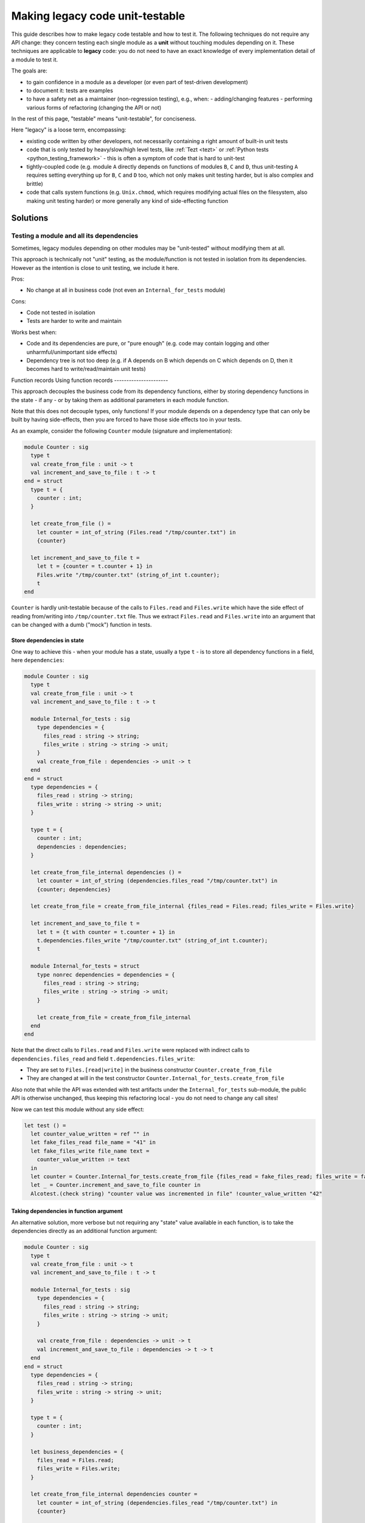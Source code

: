 ================================
Making legacy code unit-testable
================================

This guide describes how to make legacy code testable and how to test it.
The following techniques do not require any API change: they concern testing each single module as a **unit** without touching modules depending on it.
These techniques are applicable to **legacy** code: you do not need to have an exact knowledge of every implementation detail of a module to test it.

The goals are:

- to gain confidence in a module as a developer (or even part of test-driven development)
- to document it: tests are examples
- to have a safety net as a maintainer (non-regression testing), e.g., when:
  - adding/changing features
  - performing various forms of refactoring (changing the API or not)

In the rest of this page, "testable" means "unit-testable", for conciseness.

Here "legacy" is a loose term, encompassing:

- existing code written by other developers, not necessarily containing a right amount of built-in unit tests
- code that is only tested by heavy/slow/high level tests, like :ref:`Tezt <tezt>` or :ref:`Python tests <python_testing_framework>` - this is often a symptom of code that is hard to unit-test
- tightly-coupled code (e.g. module ``A`` directly depends on functions of modules ``B``, ``C`` and ``D``, thus unit-testing ``A`` requires setting everything up for ``B``, ``C`` and ``D`` too, which not only makes unit testing harder, but is also complex and brittle)
- code that calls system functions (e.g. ``Unix.chmod``, which requires modifying actual files on the filesystem, also making unit testing harder) or more generally any kind of side-effecting function

Solutions
=========

Testing a module and all its dependencies
-----------------------------------------

Sometimes, legacy modules depending on other modules may be "unit-tested" without modifying them at all.

This approach is technically not "unit" testing, as the module/function is not tested in isolation from its dependencies. However as the intention is close to unit testing, we include it here.

Pros:

- No change at all in business code (not even an ``Internal_for_tests`` module)

Cons:

- Code not tested in isolation
- Tests are harder to write and maintain

Works best when:

- Code and its dependencies are pure, or "pure enough" (e.g. code may contain logging and other unharmful/unimportant side effects)
- Dependency tree is not too deep (e.g. if A depends on B which depends on C which depends on D, then it becomes hard to write/read/maintain unit tests)

Function records
Using function records
----------------------

This approach decouples the business code from its dependency functions, either by storing dependency functions in the state - if any - or by taking them as additional parameters in each module function.

Note that this does not decouple types, only functions!
If your module depends on a dependency type that can only be built by having side-effects, then you are forced to have those side effects too in your tests.

As an example, consider the following ``Counter`` module (signature and implementation):

.. code:: ocaml

    module Counter : sig
      type t
      val create_from_file : unit -> t
      val increment_and_save_to_file : t -> t
    end = struct
      type t = {
        counter : int;
      }
      
      let create_from_file () =
        let counter = int_of_string (Files.read "/tmp/counter.txt") in
        {counter}
      
      let increment_and_save_to_file t =
        let t = {counter = t.counter + 1} in
        Files.write "/tmp/counter.txt" (string_of_int t.counter);
        t
    end

``Counter`` is hardly unit-testable because of the calls to ``Files.read`` and ``Files.write`` which have the side effect of reading from/writing into ``/tmp/counter.txt`` file.
Thus we extract ``Files.read`` and ``Files.write`` into an argument that can be changed with a dumb ("mock") function in tests.

Store dependencies in state
~~~~~~~~~~~~~~~~~~~~~~~~~~~

One way to achieve this - when your module has a state, usually a type ``t`` - is to store all dependency functions in a field, here ``dependencies``:

.. code:: ocaml

    module Counter : sig
      type t
      val create_from_file : unit -> t
      val increment_and_save_to_file : t -> t
      
      module Internal_for_tests : sig
        type dependencies = {
          files_read : string -> string;
          files_write : string -> string -> unit;
        }
        val create_from_file : dependencies -> unit -> t
      end
    end = struct
      type dependencies = {
        files_read : string -> string;
        files_write : string -> string -> unit;
      }
      
      type t = {
        counter : int;
        dependencies : dependencies;
      }
      
      let create_from_file_internal dependencies () =
        let counter = int_of_string (dependencies.files_read "/tmp/counter.txt") in
        {counter; dependencies}
      
      let create_from_file = create_from_file_internal {files_read = Files.read; files_write = Files.write}
      
      let increment_and_save_to_file t =
        let t = {t with counter = t.counter + 1} in
        t.dependencies.files_write "/tmp/counter.txt" (string_of_int t.counter);
        t
        
      module Internal_for_tests = struct
        type nonrec dependencies = dependencies = {
          files_read : string -> string;
          files_write : string -> string -> unit;
        }
        
        let create_from_file = create_from_file_internal 
      end
    end

Note that the direct calls to ``Files.read`` and ``Files.write`` were replaced with indirect calls to ``dependencies.files_read`` and field ``t.dependencies.files_write``:

- They are set to ``Files.[read|write]`` in the business constructor ``Counter.create_from_file``
- They are changed at will in the test constructor ``Counter.Internal_for_tests.create_from_file``

Also note that while the API was extended with test artifacts under the ``Internal_for_tests`` sub-module, the public API is otherwise unchanged, thus keeping this refactoring local - you do not need to change any call sites!

Now we can test this module without any side effect:

.. code:: ocaml

    let test () =
      let counter_value_written = ref "" in
      let fake_files_read file_name = "41" in
      let fake_files_write file_name text =
        counter_value_written := text
      in
      let counter = Counter.Internal_for_tests.create_from_file {files_read = fake_files_read; files_write = fake_files_write} () in
      let _ = Counter.increment_and_save_to_file counter in
      Alcotest.(check string) "counter value was incremented in file" !counter_value_written "42"

Taking dependencies in function argument
~~~~~~~~~~~~~~~~~~~~~~~~~~~~~~~~~~~~~~~~

An alternative solution, more verbose but not requiring any "state" value available in each function, is to take the dependencies directly as an additional function argument:

.. code:: ocaml

    module Counter : sig
      type t
      val create_from_file : unit -> t
      val increment_and_save_to_file : t -> t
      
      module Internal_for_tests : sig
        type dependencies = {
          files_read : string -> string;
          files_write : string -> string -> unit;
        }
        
        val create_from_file : dependencies -> unit -> t
        val increment_and_save_to_file : dependencies -> t -> t
      end
    end = struct
      type dependencies = {
        files_read : string -> string;
        files_write : string -> string -> unit;
      }

      type t = {
        counter : int;
      }

      let business_dependencies = {
        files_read = Files.read;
        files_write = Files.write;
      }

      let create_from_file_internal dependencies counter =
        let counter = int_of_string (dependencies.files_read "/tmp/counter.txt") in
        {counter}

      let create_from_file = create_from_file_internal business_dependencies
      
      let increment_and_save_to_file_internal dependencies t =
        let t = {counter = t.counter + 1} in
        dependencies.files_write "/tmp/counter.txt" (string_of_int t.counter);
        t
      
      let increment_and_save_to_file t = increment_and_save_to_file_internal business_dependencies t
        
      module Internal_for_tests = struct
        type nonrec dependencies = dependencies = {
          files_read : string -> string;
          files_write : string -> string -> unit;
        }

        let create_from_file = create_from_file_internal
        let increment_and_save_to_file = increment_and_save_to_file_internal
      end
    end

Note that the direct calls to ``Files.read`` and ``Files.write`` were replaced with indirect calls to arguments ``dependencies.files_read`` and ``dependencies.files_write``:

- They are set to ``Files.[read|write]`` in each business function (``create_from_file`` and ``increment_and_save_to_file``)
- They are changed at will in the test function ``Counter.Internal_for_tests.[create_from_file|increment_and_save_to_file]``

As in the previous solution, notice that the public API has not changed - save for additional APIs in ``Internal_for_tests``.

Now we can test this module without any side effect:

.. code:: ocaml

    let test () =
      let counter_value_written = ref "" in
      let fake_files_read file_name = "41" in
      let fake_files_write file_name text =
        counter_value_written := text
      in
      let mock_dependencies = Counter.Internal_for_tests.{
        files_read = fake_files_read;
        files_write = fake_files_write;
      } in
      let counter = Counter.Internal_for_tests.create_from_file mock_dependencies () in
      let _ = Counter.Internal_for_tests.increment_and_save_to_file mock_dependencies counter in
      Alcotest.(check string) "counter value was incremented in file" !counter_value_written "42"

Pros and Cons for Function records
~~~~~~~~~~~~~~~~~~~~~~~~~~~~~~~~~~

Works best when:

- Dependency types are not too hard to build

Pros:

- No side-effecting function is called (they are replaced with mocks)
- Enables validating the arguments passed to mock functions (e.g. ``counter_value_written``) have the right value
- Independent of the dependency depth (for functions): if ``A`` calls ``B.f`` which calls ``C.g``, your mock of ``B.f`` will never call ``C.g``

Cons:

- All dependency types remain, so if it is difficult/side-effectful to create those values, testing remains difficult/not so unitary
- Adds a bit of boilerplate in ``Internal_for_tests`` module
- Adds a bit of indirection, by introducing indirect calls to dependency functions. The associated performance overhead should be negligible in most practical cases. There also is a slight decrease in code readability, but documenting this unit-testability pattern should avoid many headaches.

To choose between the field and the argument:

- If your module already has a kind of "state" (usually a type ``t``), then add a ``dependencies`` field
- Else add a ``dependencies`` argument - but this requires duplicating each function, which ends up being very verbose if you have several functions
- If your "state" value (usually a value of type ``t``) is passed to a polymorphic function like ``=`` or ``compare`` (which throw on function fields, and are famous for being an anti-pattern), and it is not possible for you to fix this anti-pattern, then either switch to function arguments, or wrap in an object.

Functors
--------

This approach decouples the business code from its dependency modules.
Note that unlike the Function records solution, this decouples both dependency functions **and abstract types**!

Consider the following code: it is similar to the previous ``Counter`` example but this time, the ``Files`` dependency module (which could be another module, a third party library, or even the ``Stdlib``) also has an abstract type ``t``:

.. code:: ocaml

    (* The dependency *)
    module Files : sig
      type t
      val openf : string -> t
      val write : t -> string -> unit
      val close : t -> unit
      (* Many other functions and types *)
    end = struct (* omitted implementation *) end

    module Counter : sig
      type t
      val create : int -> t
      val increment_and_save_to_file : t -> t
    end = struct
      type t = {
        counter : int;
      }
      
      let create counter = {counter}
      
      let increment_and_save_to_file t =
        let t = {counter = t.counter + 1} in
        let file = Files.openf "/tmp/counter.txt" in
        Files.write file (string_of_int t.counter);
        Files.close file;
        t
    end

The technique is to transform ``Counter`` into a functor that takes a module looking like ``Files`` in argument - but which can now be changed in tests!

.. code:: ocaml

    module Counter : sig
      module type S = sig
        type t
        val create : int -> t
        val increment_and_save_to_file : t -> t
      end
      
      include S
      
      module Internal_for_tests : sig
        module type FILES = sig
          type t
          val openf : string -> t
          val write : t -> string -> unit
          val close : t -> unit
        end
        module Make (Files : FILES) : S
      end
    end = struct
      module type S = sig
        type t
        val create : int -> t
        val increment_and_save_to_file : t -> t
      end
      
      module type FILES = sig
        type t
        val openf : string -> t
        val write : t -> string -> unit
        val close : t -> unit
      end
      
      module Make (Files : FILES) = struct
        type t = {
          counter : int;
        }
        
        let create counter = {counter}
        
        let increment_and_save_to_file t =
          let t = {counter = t.counter + 1} in
          let file = Files.openf "/tmp/counter.txt" in
          Files.write file (string_of_int t.counter);
          Files.close file;
          t
      end
      
      (* Do not be mistaken: here [Files] refers to the real, business [Files] module! *)
      include Make (Files)
      
      module Internal_for_tests = struct
        module type FILES = FILES
        
        module Make = Make
      end
    end

As you can see, this is significantly more verbose!

However, now we can freely change/mock not only the dependency functions ``Files.[openf|close|write]``, but also the implementation of type ``Files.t``!

.. code:: ocaml

    let test () =
      let written_content = ref "" in
      let module Counter = Counter.Internal_for_tests.Make (struct
        type t = unit
        let openf _ = ()
        let close _ = ()
        let write _ content = written_content := content
      end) in
      let counter = Counter.create 41 in
      let _ = Counter.increment_and_save_to_file counter in
      Alcotest.(check string) "counter value was incremented in file" !written_content "42"

While the real ``Files.t`` type probably contained a file descriptor, our mock module has no side effect outside of the test!

Note on verbosity: some things are duplicated because of OCaml MLI syntax, e.g. module type declaration.
This can be partially mitigated by using `the \_intf trick <https://www.craigfe.io/posts/the-intf-trick>`__ but this in turn induces a bit more complexity, use with caution.

Works best when:

- You need to decouple (abstract) types, not only functions. For example, because building values of those types adds too much complexity, or requires side-effects.
- There are linear dependencies in modules (``A`` depends on ``B`` which depends on ``C``, but ``A`` does not depend on ``C``)

Pros:

- Everything but exposed and private dependency types are mocked
- Enables validating the arguments passed to mock functions (e.g. ``counter_value_written``) have the right value
- Independent of the dependency depth (for functions): if ``A`` calls ``B`` which calls ``C``, your mock of ``B`` will never call ``C`` nor refer to its abstract types

Cons:

- Verbosity
- Additional complexity (functors, module types)
- Does not scale well in more complex dependencies (``A`` depends on ``B`` and ``C`` types, and ``B`` also depends on ``C`` types) as it induces a lot of destructive substitutions and module noise to convince the typechecker that ``C.t`` in ``A`` is the same as ``C.t`` in ``B``
- Does not work for exposed and private (exposed in read-only) dependency types

